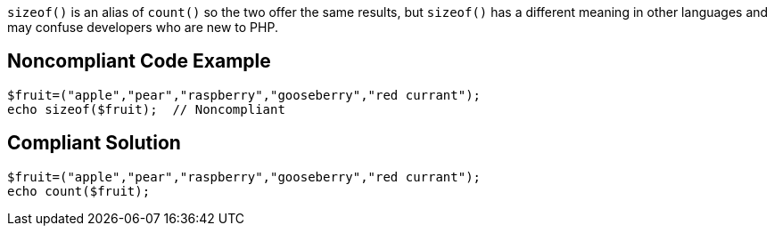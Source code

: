 ``++sizeof()++`` is an alias of ``++count()++`` so the two offer the same results, but ``++sizeof()++`` has a different meaning in other languages and may confuse developers who are new to PHP.

== Noncompliant Code Example

----
$fruit=("apple","pear","raspberry","gooseberry","red currant");
echo sizeof($fruit);  // Noncompliant
----

== Compliant Solution

----
$fruit=("apple","pear","raspberry","gooseberry","red currant");
echo count($fruit);
----
